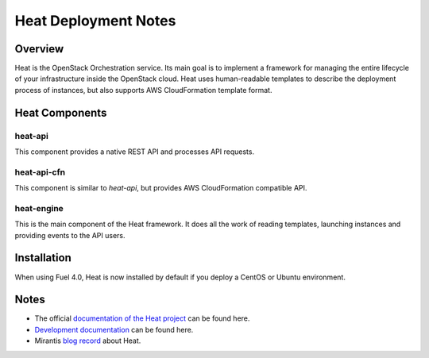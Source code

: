.. raw:: pdf

   PageBreak

.. index:: Heat

Heat Deployment Notes
==================================

.. contents :local:

Overview
--------

Heat is the OpenStack Orchestration service. Its main goal is to implement
a framework for managing the entire lifecycle of your infrastructure inside
the OpenStack cloud. Heat uses human-readable templates to describe the
deployment process of instances, but also supports AWS CloudFormation
template format.

Heat Components
---------------

heat-api
++++++++

This component provides a native REST API and processes API requests.

heat-api-cfn
++++++++++++

This component is similar to *heat-api*, but provides AWS CloudFormation
compatible API.

heat-engine
+++++++++++

This is the main component of the Heat framework. It does all the work
of reading templates, launching instances and providing events to the API
users.

Installation
------------

When using Fuel 4.0, Heat is now installed by default if you deploy
a CentOS or Ubuntu environment.

Notes
-----

* The official `documentation of the Heat project <https://wiki.openstack.org/wiki/Heat>`_
  can be found here.
* `Development documentation <http://docs.openstack.org/developer/heat/>`_
  can be found here.
* Mirantis `blog record <http://www.mirantis.com/blog/heat-things-up-with-openstack-before-your-competitors-do/>`_ about Heat.

